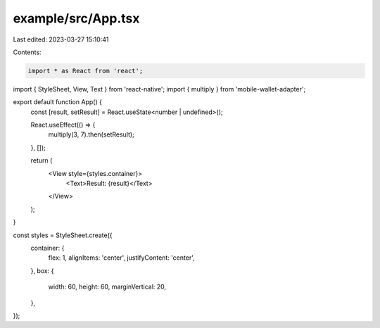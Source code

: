 example/src/App.tsx
===================

Last edited: 2023-03-27 15:10:41

Contents:

.. code-block:: tsx

    import * as React from 'react';

import { StyleSheet, View, Text } from 'react-native';
import { multiply } from 'mobile-wallet-adapter';

export default function App() {
  const [result, setResult] = React.useState<number | undefined>();

  React.useEffect(() => {
    multiply(3, 7).then(setResult);
  }, []);

  return (
    <View style={styles.container}>
      <Text>Result: {result}</Text>
    </View>
  );
}

const styles = StyleSheet.create({
  container: {
    flex: 1,
    alignItems: 'center',
    justifyContent: 'center',
  },
  box: {
    width: 60,
    height: 60,
    marginVertical: 20,
  },
});


